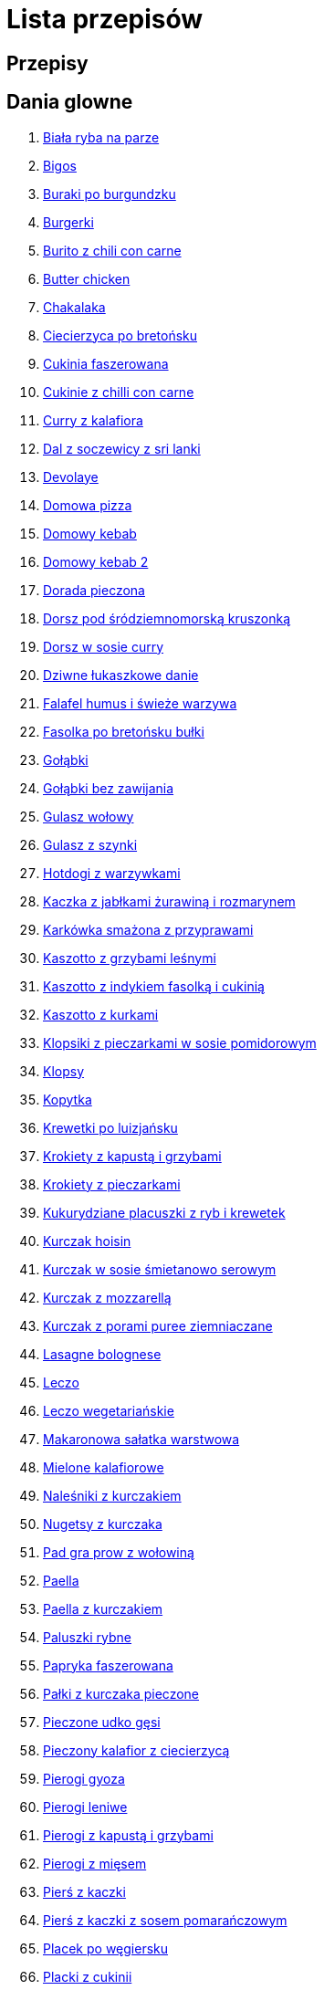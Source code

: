 = Lista przepisów

== Przepisy


== Dania glowne

1. link:Przepisy/Dania_glowne/biała_ryba_na_parze.html[Biała ryba na parze]
2. link:Przepisy/Dania_glowne/bigos.html[Bigos]
3. link:Przepisy/Dania_glowne/buraki_po_burgundzku.html[Buraki po burgundzku]
4. link:Przepisy/Dania_glowne/burgerki.html[Burgerki]
5. link:Przepisy/Dania_glowne/burito_z_chili_con_carne.html[Burito z chili con carne]
6. link:Przepisy/Dania_glowne/butter_chicken.html[Butter chicken]
7. link:Przepisy/Dania_glowne/chakalaka.html[Chakalaka]
8. link:Przepisy/Dania_glowne/ciecierzyca_po_bretońsku.html[Ciecierzyca po bretońsku]
9. link:Przepisy/Dania_glowne/cukinia_faszerowana.html[Cukinia faszerowana]
10. link:Przepisy/Dania_glowne/cukinie_z_chilli_con_carne.html[Cukinie z chilli con carne]
11. link:Przepisy/Dania_glowne/curry_z_kalafiora.html[Curry z kalafiora]
12. link:Przepisy/Dania_glowne/dal_z_soczewicy_z_sri_lanki.html[Dal z soczewicy z sri lanki]
13. link:Przepisy/Dania_glowne/devolaye.html[Devolaye]
14. link:Przepisy/Dania_glowne/domowa_pizza.html[Domowa pizza]
15. link:Przepisy/Dania_glowne/domowy_kebab.html[Domowy kebab]
16. link:Przepisy/Dania_glowne/domowy_kebab_2.html[Domowy kebab 2]
17. link:Przepisy/Dania_glowne/dorada_pieczona.html[Dorada pieczona]
18. link:Przepisy/Dania_glowne/dorsz_pod_śródziemnomorską_kruszonką.html[Dorsz pod śródziemnomorską kruszonką]
19. link:Przepisy/Dania_glowne/dorsz_w_sosie_curry.html[Dorsz w sosie curry]
20. link:Przepisy/Dania_glowne/dziwne_łukaszkowe_danie.html[Dziwne łukaszkowe danie]
21. link:Przepisy/Dania_glowne/falafel_humus_i_świeże_warzywa.html[Falafel humus i świeże warzywa]
22. link:Przepisy/Dania_glowne/fasolka_po_bretońsku_bułki.html[Fasolka po bretońsku bułki]
23. link:Przepisy/Dania_glowne/gołąbki.html[Gołąbki]
24. link:Przepisy/Dania_glowne/gołąbki_bez_zawijania.html[Gołąbki bez zawijania]
25. link:Przepisy/Dania_glowne/gulasz_wołowy.html[Gulasz wołowy]
26. link:Przepisy/Dania_glowne/gulasz_z_szynki.html[Gulasz z szynki]
27. link:Przepisy/Dania_glowne/hotdogi_z_warzywkami.html[Hotdogi z warzywkami]
28. link:Przepisy/Dania_glowne/kaczka_z_jabłkami_żurawiną_i_rozmarynem.html[Kaczka z jabłkami żurawiną i rozmarynem]
29. link:Przepisy/Dania_glowne/karkówka_smażona_z_przyprawami.html[Karkówka smażona z przyprawami]
30. link:Przepisy/Dania_glowne/kaszotto_z_grzybami_leśnymi.html[Kaszotto z grzybami leśnymi]
31. link:Przepisy/Dania_glowne/kaszotto_z_indykiem_fasolką_i_cukinią.html[Kaszotto z indykiem fasolką i cukinią]
32. link:Przepisy/Dania_glowne/kaszotto_z_kurkami.html[Kaszotto z kurkami]
33. link:Przepisy/Dania_glowne/klopsiki_z_pieczarkami_w_sosie_pomidorowym.html[Klopsiki z pieczarkami w sosie pomidorowym]
34. link:Przepisy/Dania_glowne/klopsy.html[Klopsy]
35. link:Przepisy/Dania_glowne/kopytka.html[Kopytka]
36. link:Przepisy/Dania_glowne/krewetki_po_luizjańsku.html[Krewetki po luizjańsku]
37. link:Przepisy/Dania_glowne/krokiety_z_kapustą_i_grzybami.html[Krokiety z kapustą i grzybami]
38. link:Przepisy/Dania_glowne/krokiety_z_pieczarkami.html[Krokiety z pieczarkami]
39. link:Przepisy/Dania_glowne/kukurydziane_placuszki_z_ryb_i_krewetek.html[Kukurydziane placuszki z ryb i krewetek]
40. link:Przepisy/Dania_glowne/kurczak_hoisin.html[Kurczak hoisin]
41. link:Przepisy/Dania_glowne/kurczak_w_sosie_śmietanowo_serowym.html[Kurczak w sosie śmietanowo serowym]
42. link:Przepisy/Dania_glowne/kurczak_z_mozzarellą.html[Kurczak z mozzarellą]
43. link:Przepisy/Dania_glowne/kurczak_z_porami_puree_ziemniaczane.html[Kurczak z porami puree ziemniaczane]
44. link:Przepisy/Dania_glowne/lasagne_bolognese.html[Lasagne bolognese]
45. link:Przepisy/Dania_glowne/leczo.html[Leczo]
46. link:Przepisy/Dania_glowne/leczo_wegetariańskie.html[Leczo wegetariańskie]
47. link:Przepisy/Dania_glowne/makaronowa_sałatka_warstwowa.html[Makaronowa sałatka warstwowa]
48. link:Przepisy/Dania_glowne/mielone_kalafiorowe.html[Mielone kalafiorowe]
49. link:Przepisy/Dania_glowne/naleśniki_z_kurczakiem.html[Naleśniki z kurczakiem]
50. link:Przepisy/Dania_glowne/nugetsy_z_kurczaka.html[Nugetsy z kurczaka]
51. link:Przepisy/Dania_glowne/pad_gra_prow_z_wołowiną.html[Pad gra prow z wołowiną]
52. link:Przepisy/Dania_glowne/paella.html[Paella]
53. link:Przepisy/Dania_glowne/paella_z_kurczakiem.html[Paella z kurczakiem]
54. link:Przepisy/Dania_glowne/paluszki_rybne.html[Paluszki rybne]
55. link:Przepisy/Dania_glowne/papryka_faszerowana.html[Papryka faszerowana]
56. link:Przepisy/Dania_glowne/pałki_z_kurczaka_pieczone.html[Pałki z kurczaka pieczone]
57. link:Przepisy/Dania_glowne/pieczone_udko_gęsi.html[Pieczone udko gęsi]
58. link:Przepisy/Dania_glowne/pieczony_kalafior_z_ciecierzycą.html[Pieczony kalafior z ciecierzycą]
59. link:Przepisy/Dania_glowne/pierogi_gyoza.html[Pierogi gyoza]
60. link:Przepisy/Dania_glowne/pierogi_leniwe.html[Pierogi leniwe]
61. link:Przepisy/Dania_glowne/pierogi_z_kapustą_i_grzybami.html[Pierogi z kapustą i grzybami]
62. link:Przepisy/Dania_glowne/pierogi_z_mięsem.html[Pierogi z mięsem]
63. link:Przepisy/Dania_glowne/pierś_z_kaczki.html[Pierś z kaczki]
64. link:Przepisy/Dania_glowne/pierś_z_kaczki_z_sosem_pomarańczowym.html[Pierś z kaczki z sosem pomarańczowym]
65. link:Przepisy/Dania_glowne/placek_po_węgiersku.html[Placek po węgiersku]
66. link:Przepisy/Dania_glowne/placki_z_cukinii.html[Placki z cukinii]
67. link:Przepisy/Dania_glowne/potrawka_z_udka_kurczaka_z_warzywami.html[Potrawka z udka kurczaka z warzywami]
68. link:Przepisy/Dania_glowne/pstrąg_pieczony_w_całości.html[Pstrąg pieczony w całości]
69. link:Przepisy/Dania_glowne/pulpety_w_sosie_koperkowym.html[Pulpety w sosie koperkowym]
70. link:Przepisy/Dania_glowne/pęczotto_z_burakami_i_kozim_serem.html[Pęczotto z burakami i kozim serem]
71. link:Przepisy/Dania_glowne/quesadilla.html[Quesadilla]
72. link:Przepisy/Dania_glowne/quesadilla_2.html[Quesadilla 2]
73. link:Przepisy/Dania_glowne/quesadilla_3.html[Quesadilla 3]
74. link:Przepisy/Dania_glowne/quesadilla_4.html[Quesadilla 4]
75. link:Przepisy/Dania_glowne/quinotto_z_czerwoną_fasolą_i_papryką.html[Quinotto z czerwoną fasolą i papryką]
76. link:Przepisy/Dania_glowne/ramen_shoyu.html[Ramen shoyu]
77. link:Przepisy/Dania_glowne/ratatuj.html[Ratatuj]
78. link:Przepisy/Dania_glowne/risotto_primavera.html[Risotto primavera]
79. link:Przepisy/Dania_glowne/risotto_z_szpinakiem_i_krewetkami.html[Risotto z szpinakiem i krewetkami]
80. link:Przepisy/Dania_glowne/roladki_z_kurczaka_z_serem_i_papryką_pieczone_w_boczku.html[Roladki z kurczaka z serem i papryką pieczone w boczku]
81. link:Przepisy/Dania_glowne/roladki_z_kurczaka_z_serem_pieczarkami_pieczone_w_boczku.html[Roladki z kurczaka z serem pieczarkami pieczone w boczku]
82. link:Przepisy/Dania_glowne/ryba_z_porami.html[Ryba z porami]
83. link:Przepisy/Dania_glowne/ryż_z_krewetkami_na_ostro.html[Ryż z krewetkami na ostro]
84. link:Przepisy/Dania_glowne/ryż_z_warzywami_chińskimi_i_kurczakiem.html[Ryż z warzywami chińskimi i kurczakiem]
85. link:Przepisy/Dania_glowne/sajgonki.html[Sajgonki]
86. link:Przepisy/Dania_glowne/schabowy_własnym_w_sosie_z_cebulą.html[Schabowy własnym w sosie z cebulą]
87. link:Przepisy/Dania_glowne/schabowy_ze_schabu.html[Schabowy ze schabu]
88. link:Przepisy/Dania_glowne/schabowy_z_kurczaka.html[Schabowy z kurczaka]
89. link:Przepisy/Dania_glowne/schab_nadziewany_mozarellą_i_pieczarkami.html[Schab nadziewany mozarellą i pieczarkami]
90. link:Przepisy/Dania_glowne/seleryba.html[Seleryba]
91. link:Przepisy/Dania_glowne/skrzydełka_w_miodzie.html[Skrzydełka w miodzie]
92. link:Przepisy/Dania_glowne/stek_z_sosem_béarnaise_i_szparagami.html[Stek z sosem béarnaise i szparagami]
93. link:Przepisy/Dania_glowne/szare_kluski_ze_skwarkami.html[Szare kluski ze skwarkami]
94. link:Przepisy/Dania_glowne/szaszłyki_z_kurczakiem.html[Szaszłyki z kurczakiem]
95. link:Przepisy/Dania_glowne/sztuka_mięsa_łee.html[Sztuka mięsa łee]
96. link:Przepisy/Dania_glowne/szwedzkie_klopsiki.html[Szwedzkie klopsiki]
97. link:Przepisy/Dania_glowne/tortilki_ser_bekon_ala_kfc.html[Tortilki ser bekon ala kfc]
98. link:Przepisy/Dania_glowne/tortille.html[Tortille]
99. link:Przepisy/Dania_glowne/warzywka_z_piekarnika.html[Warzywka z piekarnika]
100. link:Przepisy/Dania_glowne/wegeburgerki.html[Wegeburgerki]
101. link:Przepisy/Dania_glowne/wieprzowina_po_chińsku.html[Wieprzowina po chińsku]
102. link:Przepisy/Dania_glowne/wieprzowina_po_chińsku_z_mango.html[Wieprzowina po chińsku z mango]
103. link:Przepisy/Dania_glowne/wołowina_po_burgundzku.html[Wołowina po burgundzku]
104. link:Przepisy/Dania_glowne/wątróbka.html[Wątróbka]
105. link:Przepisy/Dania_glowne/zapiekanka_makaronowa.html[Zapiekanka makaronowa]
106. link:Przepisy/Dania_glowne/zapiekanka_makaronowa_2.html[Zapiekanka makaronowa 2]
107. link:Przepisy/Dania_glowne/zapiekanka_ziemniaczana.html[Zapiekanka ziemniaczana]
108. link:Przepisy/Dania_glowne/zapiekanka_łukaszkowa.html[Zapiekanka łukaszkowa]
109. link:Przepisy/Dania_glowne/zapiekanki.html[Zapiekanki]
110. link:Przepisy/Dania_glowne/zielone_curry_z_groszkiem_cukrowym.html[Zielone curry z groszkiem cukrowym]
111. link:Przepisy/Dania_glowne/ziemniaki_faszerowane.html[Ziemniaki faszerowane]
112. link:Przepisy/Dania_glowne/zrazy_wołowe.html[Zrazy wołowe]
113. link:Przepisy/Dania_glowne/ćwiartki_pieczone.html[Ćwiartki pieczone]
114. link:Przepisy/Dania_glowne/łatwe_kimchi.html[Łatwe kimchi]
115. link:Przepisy/Dania_glowne/łosoś_z_sosem_koperkowym.html[Łosoś z sosem koperkowym]
116. link:Przepisy/Dania_glowne/żeberka_w_miodzie.html[Żeberka w miodzie]

== Desery

1. link:Przepisy/Desery/kokosanka.html[Kokosanka]
2. link:Przepisy/Desery/pierniczki.html[Pierniczki]
3. link:Przepisy/Desery/racuchy_z_jabłkami.html[Racuchy z jabłkami]
4. link:Przepisy/Desery/sernik.html[Sernik]
5. link:Przepisy/Desery/sos_waniliowy.html[Sos waniliowy]

== Makarony

1. link:Przepisy/Makarony/bucatini_alla_amatriciana.html[Bucatini alla amatriciana]
2. link:Przepisy/Makarony/cannelloni.html[Cannelloni]
3. link:Przepisy/Makarony/makaron_aglio_olio_z_pomidorkami.html[Makaron aglio olio z pomidorkami]
4. link:Przepisy/Makarony/makaron_carbonara.html[Makaron carbonara]
5. link:Przepisy/Makarony/makaron_chiński_z_krewetkami.html[Makaron chiński z krewetkami]
6. link:Przepisy/Makarony/makaron_w_sosie_słodko_kwaśnym_(uncle_ben's).html[Makaron w sosie słodko kwaśnym (uncle ben's)]
7. link:Przepisy/Makarony/makaron_zapiekany_z_boczkiem_i_cukinią.html[Makaron zapiekany z boczkiem i cukinią]
8. link:Przepisy/Makarony/makaron_ze_szpinakiem.html[Makaron ze szpinakiem]
9. link:Przepisy/Makarony/makaron_z_brokułami.html[Makaron z brokułami]
10. link:Przepisy/Makarony/makaron_z_krewetkami.html[Makaron z krewetkami]
11. link:Przepisy/Makarony/makaron_z_pesto.html[Makaron z pesto]
12. link:Przepisy/Makarony/makaron_z_pieczonymi_pomidorami.html[Makaron z pieczonymi pomidorami]
13. link:Przepisy/Makarony/noodle_z_krewetkami_po_koreańsku.html[Noodle z krewetkami po koreańsku]
14. link:Przepisy/Makarony/noodle_z_mielonym_mięsem_drobiowym.html[Noodle z mielonym mięsem drobiowym]
15. link:Przepisy/Makarony/pasta_alla_norma.html[Pasta alla norma]
16. link:Przepisy/Makarony/pesto_alla_trapanese.html[Pesto alla trapanese]
17. link:Przepisy/Makarony/ragu_alla_bolonese.html[Ragu alla bolonese]
18. link:Przepisy/Makarony/spaghetti_bolognese.html[Spaghetti bolognese]
19. link:Przepisy/Makarony/spaghetti_napoli.html[Spaghetti napoli]

== Przetwory

1. link:Przepisy/Przetwory/kompot_czeresniowy.html[Kompot czeresniowy]

== Przystawki

1. link:Przepisy/Przystawki/tatar_ze_śledzia.html[Tatar ze śledzia]
2. link:Przepisy/Przystawki/wegański_tatar.html[Wegański tatar]

== Salatki

1. link:Przepisy/Salatki/sałatka_cezar.html[Sałatka cezar]
2. link:Przepisy/Salatki/sałatka_grecka.html[Sałatka grecka]
3. link:Przepisy/Salatki/sałatka_gyros.html[Sałatka gyros]
4. link:Przepisy/Salatki/sałatka_japońska_z_krewetkami.html[Sałatka japońska z krewetkami]
5. link:Przepisy/Salatki/sałatka_warstwowa_z_szynką_jajkiem_i_serem_żółtym.html[Sałatka warstwowa z szynką jajkiem i serem żółtym]
6. link:Przepisy/Salatki/sałatka_z_krewetkami.html[Sałatka z krewetkami]
7. link:Przepisy/Salatki/sałatka_z_kurczakiem.html[Sałatka z kurczakiem]
8. link:Przepisy/Salatki/sałatka_z_mango_i_avocado.html[Sałatka z mango i avocado]
9. link:Przepisy/Salatki/sałatka_z_rukoli_granatem_i_pomarańczą.html[Sałatka z rukoli granatem i pomarańczą]
10. link:Przepisy/Salatki/sałatka_z_sałatą_lodową_suszonymi_pomidorami_i_fetą.html[Sałatka z sałatą lodową suszonymi pomidorami i fetą]
11. link:Przepisy/Salatki/sałatka_z_suszonymi_pomidorami_serem_pleśniowym_i_pestkami_dyni.html[Sałatka z suszonymi pomidorami serem pleśniowym i pestkami dyni]
12. link:Przepisy/Salatki/sałatka_z_łososiem_i_mozzarellą.html[Sałatka z łososiem i mozzarellą]
13. link:Przepisy/Salatki/tabbouleh_sałatka_z_bulgurem.html[Tabbouleh sałatka z bulgurem]

== Zupy

1. link:Przepisy/Zupy/francuska_zupa_cebulowa.html[Francuska zupa cebulowa]
2. link:Przepisy/Zupy/hiszpańska_zupa_z_ciecierzycy.html[Hiszpańska zupa z ciecierzycy]
3. link:Przepisy/Zupy/zupa_barszcz_z_uszkami.html[Zupa barszcz z uszkami]
4. link:Przepisy/Zupy/zupa_brokułowa_z_ryżem_i_koperkiem.html[Zupa brokułowa z ryżem i koperkiem]
5. link:Przepisy/Zupy/zupa_buraczkowa.html[Zupa buraczkowa]
6. link:Przepisy/Zupy/zupa_fasolkowa.html[Zupa fasolkowa]
7. link:Przepisy/Zupy/zupa_fasolowa.html[Zupa fasolowa]
8. link:Przepisy/Zupy/zupa_grochowa_2.html[Zupa grochowa 2]
9. link:Przepisy/Zupy/zupa_grochówka.html[Zupa grochówka]
10. link:Przepisy/Zupy/zupa_grzybowa_2.html[Zupa grzybowa 2]
11. link:Przepisy/Zupy/zupa_grzybowa_50_złotych_grzybów.html[Zupa grzybowa 50 złotych grzybów]
12. link:Przepisy/Zupy/zupa_kalafiorowa.html[Zupa kalafiorowa]
13. link:Przepisy/Zupy/zupa_klopsowa.html[Zupa klopsowa]
14. link:Przepisy/Zupy/zupa_krem_z_groszku_z_grzankami.html[Zupa krem z groszku z grzankami]
15. link:Przepisy/Zupy/zupa_krem_z_marchewki_z_grzankami.html[Zupa krem z marchewki z grzankami]
16. link:Przepisy/Zupy/zupa_krem_z_szparagów.html[Zupa krem z szparagów]
17. link:Przepisy/Zupy/zupa_krupnik.html[Zupa krupnik]
18. link:Przepisy/Zupy/zupa_kurkowa_z_makaronem.html[Zupa kurkowa z makaronem]
19. link:Przepisy/Zupy/zupa_ogórkowa.html[Zupa ogórkowa]
20. link:Przepisy/Zupy/zupa_pieczarkowa.html[Zupa pieczarkowa]
21. link:Przepisy/Zupy/zupa_pomidorowa.html[Zupa pomidorowa]
22. link:Przepisy/Zupy/zupa_rosół.html[Zupa rosół]
23. link:Przepisy/Zupy/zupa_serkowa_z_klopsami.html[Zupa serkowa z klopsami]
24. link:Przepisy/Zupy/zupa_tajska.html[Zupa tajska]
25. link:Przepisy/Zupy/zupa_tajska_z_owocami_morza.html[Zupa tajska z owocami morza]
26. link:Przepisy/Zupy/zupa_warzywna.html[Zupa warzywna]
27. link:Przepisy/Zupy/zupa_z_cukinii.html[Zupa z cukinii]
28. link:Przepisy/Zupy/zupa_żurek_z_białą_kiełbasą.html[Zupa żurek z białą kiełbasą]
29. link:Przepisy/Zupy/zuppa_di_pesce.html[Zuppa di pesce]
